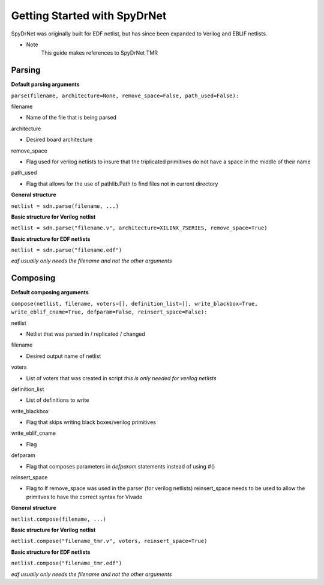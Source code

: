 Getting Started with SpyDrNet
=============================

SpyDrNet was originally built for EDF netlist, but has since been expanded to Verilog and EBLIF netlists.

* Note 
    This guide makes references to SpyDrNet TMR

Parsing
-------

**Default parsing arguments**

``parse(filename, architecture=None, remove_space=False, path_used=False):``

filename 

- Name of the file that is being parsed

architecture 

- Desired board architecture

remove_space 

- Flag used for verilog netlists to insure that the triplicated primitives do not have a space in the middle of their name

path_used 

- Flag that allows for the use of pathlib.Path to find files not in current directory


**General structure**

``netlist = sdn.parse(filename, ...)``

**Basic structure for Verilog netlist**

``netlist = sdn.parse("filename.v", architecture=XILINX_7SERIES, remove_space=True)``

**Basic structure for EDF netlists**

``netlist = sdn.parse("filename.edf")``

*edf usually only needs the filename and not the other arguments*



Composing
----------

**Default composing arguments**

``compose(netlist, filename, voters=[], definition_list=[], write_blackbox=True, write_eblif_cname=True, defparam=False, reinsert_space=False):``

netlist 

- Netlist that was parsed in / replicated / changed

filename 

- Desired output name of netlist

voters 

- List of voters that was created in script *this is only needed for verilog netlists*

definition_list 

- List of definitions to write

write_blackbox 

- Flag that skips writing black boxes/verilog primitives

write_eblif_cname 

- Flag

defparam 

- Flag that composes parameters in *defparam* statements instead of using #()

reinsert_space 

- Flag to If remove_space was used in the parser (for verilog netlists) reinsert_space needs to be used to allow the primitves to have the correct syntax for Vivado

**General structure**

``netlist.compose(filename, ...)``

**Basic structure for Verilog netlist**

``netlist.compose("filename_tmr.v", voters, reinsert_space=True)``

**Basic structure for EDF netlists**

``netlist.compose("filename_tmr.edf")``

*edf usually only needs the filename and not the other arguments*

